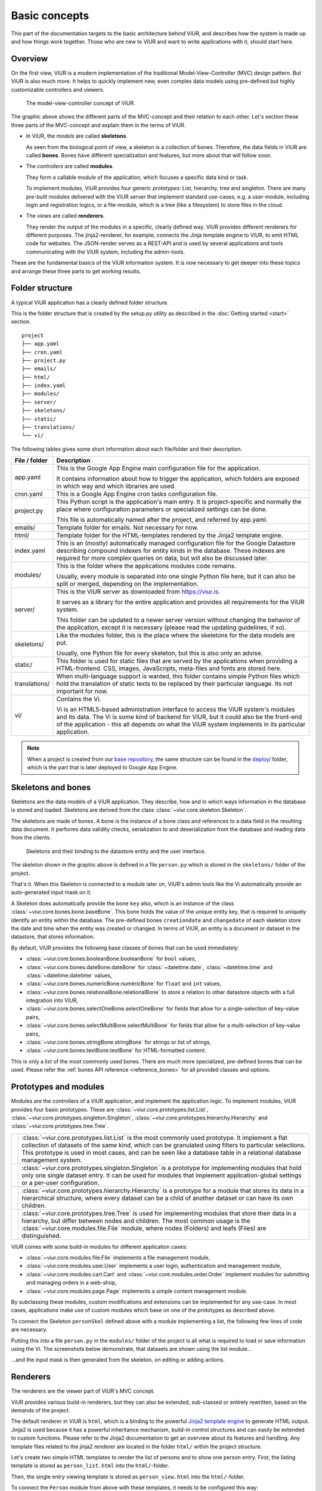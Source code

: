 ##############
Basic concepts
##############

This part of the documentation targets to the basic architecture behind ViUR, and describes how the system is made up and how things work together. Those who are new to ViUR and want to write applications with it, should start here.

========
Overview
========

On the first view, ViUR is a modern implementation of the traditional Model-View-Controller (MVC) design pattern. But ViUR is also much more. It helps to quickly implement new, even complex data models using pre-defined but highly customizable controllers and viewers.

.. figure:: images/basics-overview.png
   :scale: 60%
   :alt: This is a picture of the ViUR MVC architecture.

   The model-view-controller concept of ViUR.

The graphic above shows the different parts of the MVC-concept and their relation to each other.
Let's section these three parts of the MVC-concept and explain them in the terms of ViUR.

- In ViUR, the *models* are called **skeletons**.

  As seen from the biological point of view, a skeleton is a collection of bones. Therefore, the data fields in ViUR are called **bones**. Bones have different specialization and features, but more about that will follow soon.

- The *controllers* are called **modules**.

  They form a callable module of the application, which focuses a specific data kind or task.

  To implement modules, ViUR provides four generic *prototypes*: List, hierarchy, tree and singleton. There are many pre-built modules delivered with the ViUR server that implement standard use-cases, e.g. a user-module, including login and registration logics, or a file-module, which is a tree (like a filesystem) to store files in the cloud.

- The *views* are called **renderers**.

  They render the output of the modules in a specific, clearly defined way. ViUR provides different renderers for different purposes. The jinja2-renderer, for example,  connects the Jinja template engine to ViUR, to emit HTML code for websites. The JSON-render serves as a REST-API and is used by several applications and tools communicating with the ViUR system, including the admin-tools.

These are the fundamental basics of the ViUR information system. It is now necessary to get deeper into these topics and arrange these three parts to get working results.

================
Folder structure
================

A typical ViUR application has a clearly defined folder structure.

This is the folder structure that is created by the setup.py utility as described in the :doc:`Getting started <start>` section.

::

	project
	├── app.yaml
	├── cron.yaml
	├── project.py
	├── emails/
	├── html/
	├── index.yaml
	├── modules/
	├── server/
	├── skeletons/
	├── static/
	├── translations/
	└── vi/


The following tables gives some short information about each file/folder and their description.

=============   =================================================================================
File / folder   Description
=============   =================================================================================
app.yaml        This is the Google App Engine main configuration file for the application.

                It contains information about how to trigger the application, which folders are exposed in which way and which libraries are used.

cron.yaml       This is a Google App Engine cron tasks configuration file.

project.py      This Python script is the application's main entry. It is project-specific and normally the place where configuration parameters or specialized settings can be done.

                This file is automatically named after the project, and referred by app.yaml.

emails/         Template folder for emails. Not necessary for now.

html/           Template folder for the HTML-templates rendered by the Jinja2 template engine.

index.yaml      This is an (mostly) automatically managed configuration file for the Google Datastore describing compound indexes for entity kinds in the database. These indexes are required for more complex queries on data, but will also be discussed later.

modules/        This is the folder where the applications modules code remains.

                Usually, every module is separated into one single Python file here, but it can also be split or merged, depending on the implementation.

server/         This is the ViUR server as downloaded from `<https://viur.is>`_.

                It serves as a library for the entire application and provides all requirements for the ViUR system.

                This folder can be updated to a newer server version without changing the behavior of the application, except it is necessary (please read the updating guidelines, if so).

skeletons/      Like the modules folder, this is the place where the skeletons for the data models are put.

                Usually, one Python file for every skeleton, but this is also only an advise.

static/         This folder is used for static files that are served by the applications when providing a HTML-frontend. CSS, images, JavaScripts, meta-files and fonts are stored here.

translations/   When multi-language support is wanted, this folder contains simple Python files which hold the translation of static texts to be replaced by their particular language. Its not important for now.

vi/             Contains the Vi.

                Vi is an HTML5-based administration interface to access the ViUR system's modules and its data. The Vi is some kind of backend for ViUR, but it could also be the front-end of the application - this all depends on what the ViUR system implements in its particular application.
=============   =================================================================================

.. Note::

   When a project is created from our `base repository <https://github.com/viur-framework/base>`_, the same structure
   can be found in the `deploy/ <https://github.com/viur-framework/base/tree/develop/deploy>`_ folder, which is the part that is later deployed to Google App Engine.

===================
Skeletons and bones
===================

Skeletons are the data models of a ViUR application. They describe, how and in which ways information in the database is stored and loaded. Skeletons are derived from the class :class:`~viur.core.skeleton.Skeleton`.

The skeletons are made of bones. A bone is the instance of a bone class and references to a data field in the resulting data document. It performs data validity checks, serialization to and deserialization from the database and reading data from the clients.

.. figure:: images/basics-skeleton.png
   :scale: 60%
   :alt: A picture showing how Skeletons work.

   Skeletons and their binding to the datastore entity and the user interface.

The skeleton shown in the graphic above is defined in a file ``person.py`` which is stored in the ``skeletons/`` folder of the project.

.. code-block:: python
   :caption: skeletons/person.py

   #-*- coding: utf-8 -*-
   from viur.core.skeleton import Skeleton
   from viur.core.bones import *

   class personSkel(Skeleton):
      name = stringBone(descr="Name")
      age = numericBone(descr="Age")

That's it. When this Skeleton is connected to a module later on, ViUR's admin tools like the Vi automatically provide an auto-generated input mask on it.

A Skeleton does automatically provide the bone ``key`` also, which is an instance of the class :class:`~viur.core.bones.bone.baseBone`. This bone holds the value of the unique entity key, that is required to uniquely identify an entity within the database. The pre-defined bones ``creationdate`` and ``changedate`` of each skeleton store the date and time when the entity was created or changed. In terms of ViUR, an entity is a document or dataset in the datastore, that stores information.

By default, ViUR provides the following base classes of bones that can be used immediately:

- :class:`~viur.core.bones.booleanBone.booleanBone` for ``bool`` values,
- :class:`~viur.core.bones.dateBone.dateBone` for :class:`~datetime.date`, :class:`~datetime.time` and :class:`~datetime.datetime` values,
- :class:`~viur.core.bones.numericBone.numericBone` for ``float`` and ``int`` values,
- :class:`~viur.core.bones.relationalBone.relationalBone` to store a relation to other datastore objects with a full integration into ViUR,
- :class:`~viur.core.bones.selectOneBone.selectOneBone` for fields that allow for a single-selection of key-value pairs,
- :class:`~viur.core.bones.selectMultiBone.selectMultiBone` for fields that allow for a multi-selection of key-value pairs,
- :class:`~viur.core.bones.stringBone.stringBone` for strings or list of strings,
- :class:`~viur.core.bones.textBone.textBone` for HTML-formatted content.

This is only a list of the most commonly used bones. There are much more specialized, pre-defined bones that can be used.
Please refer the :ref:`bones API reference <reference_bones>` for all provided classes and options.

======================
Prototypes and modules
======================

Modules are the controllers of a ViUR application, and implement the application logic. To implement modules, ViUR provides four basic prototypes. These are :class:`~viur.core.prototypes.list.List`, :class:`~viur.core.prototypes.singleton.Singleton`, :class:`~viur.core.prototypes.hierarchy.Hierarchy` and :class:`~viur.core.prototypes.tree.Tree`.

.. |icon_list| image:: images/list.svg
   :width: 45px
   :height: 45px

.. |icon_singleton| image:: images/singleton.svg
   :width: 45px
   :height: 45px

.. |icon_hierarchy| image:: images/hierarchy.svg
   :width: 45px
   :height: 45px

.. |icon_tree| image:: images/tree.svg
   :width: 45px
   :height: 45px

.. rst-class:: icon-table
==================  ===============================================================================
|icon_list|         :class:`~viur.core.prototypes.list.List` is the most commonly used prototype. It implement a flat collection of datasets of the same kind, which can be granulated using filters to particular selections. This prototype is used in most cases, and can be seen like a database table in a relational database management system.

|icon_singleton|    :class:`~viur.core.prototypes.singleton.Singleton` is a prototype for implementing modules that hold only one single dataset entry. It can be used for modules that implement application-global settings or a per-user configuration.

|icon_hierarchy|    :class:`~viur.core.prototypes.hierarchy.Hierarchy` is a prototype for a module that stores its data in a hierarchical structure, where every dataset can be a child of another dataset or can have its own children.

|icon_tree|         :class:`~viur.core.prototypes.tree.Tree` is used for implementing modules that store their data in a hierarchy, but differ between nodes and children. The most common usage is the :class:`~viur.core.modules.file.File` module, where nodes (Folders) and leafs (Files) are distinguished.
==================  ===============================================================================


ViUR comes with some build-in modules for different application cases:

- :class:`~viur.core.modules.file.File` implements a file management module,
- :class:`~viur.core.modules.user.User` implements a user login, authentication and management module,
- :class:`~viur.core.modules.cart.Cart` and :class:`~viur.core.modules.order.Order` implement modules for submitting and managing orders in a web-shop,
- :class:`~viur.core.modules.page.Page` implements a simple content management module.

By subclassing these modules, custom modifications and extensions can be implemented for any use-case. In most cases, applications make use of custom modules which base on one of the prototypes as described above.

To connect the Skeleton ``personSkel`` defined above with a module implementing a list, the following few lines of code are necessary.

.. code-block:: python
   :caption: modules/person.py

   #-*- coding: utf-8 -*-
   from viur.core.prototypes import List

   class Person(List):
      pass

Putting this into a file ``person.py`` in the ``modules/`` folder of the project is all what is required to load or save information using the Vi. The screenshots below demonstrate, that datasets are shown using the list module...

.. image:: images/basics-vi.png
   :scale: 60%
   :alt: The Vi in action: Showing a list module.

...and the input mask is then generated from the skeleton, on editing or adding actions.

.. image:: images/basics-vi2.png
   :scale: 60%
   :alt: The Vi in action: Editing an entry.

=========
Renderers
=========

The renderers are the viewer part of ViUR's MVC concept.

ViUR provides various build-in renderers, but they can also be extended, sub-classed or entirely rewritten, based on the demands of the project.

The default renderer in ViUR is ``html``, which is a binding to the powerful `Jinja2 template engine <http://jinja.pocoo.org/>`_ to generate HTML output. Jinja2 is used because it has a powerful inheritance mechanism, build-in control structures and can easily be extended to custom functions. Please refer to the Jinja2 documentation to get an overview about its features and handling. Any template files related to the jinja2 renderer are located in the folder ``html/`` within the project structure.

Let's create two simple HTML templates to render the list of persons and to show one person entry. First, the listing template is stored as ``person_list.html`` into the ``html/``-folder.

.. code-block:: html
   :caption: html/person_list.html

   {% extends "index.html" %}

   {% block content %}
       <ul>
       {% for skel in skellist %}
           <li>
               <a href="/person/view/{{skel.key}}">{{skel.name}}</a> is {{skel.age}} year{{"s" if skel.age != 1 }} old
           </li>
       {% endfor %}
       </ul>
   {% endblock %}

Then, the single entry viewing template is stored as ``person_view.html`` into the ``html/``-folder.

.. code-block:: html
   :caption: html/person_view.html

   {% extends "index.html" %}

   {% block content %}
       <h1>{{skel.name}}</h1>
       <strong>Entity:</strong> {{skel.key}}<br>
       <strong>Age:</strong> {{skel.age}}<br>
       <strong>Created at: </strong> {{skel.creationdate.strftime("%Y-%m-%d %H:%M")}}<br>
       <strong>Modified at: </strong> {{skel.changedate.strftime("%Y-%m-%d %H:%M")}}
   {% endblock %}

To connect the ``Person`` module from above with these templates, it needs to be configured this way:

.. code-block:: python
   :caption: modules/person.py

   #-*- coding: utf-8 -*-
   from viur.core.prototypes import List

   class Person(List):
      viewTemplate = "person_view" # Name of the template to view one entry
      listTemplate = "person_list" # Name of the template to list entries

      def listFilter(self, filter):
         return filter # everyone can see everything!

But how to call these templates now from the frontend? Requests to a ViUR application are performed by a clear and persistent format of how the resulting URLs are made up. By requesting https://hello-viur.appspot.com/person/list on a ViUR system, for example, the contents from the database are fetched by the ``Person`` module, and rendered using the listing template from above. This template then links to the URLs of the template that displays a single person entry, with additional information.

[screenshot follows]

So what happens here? By calling ``/person/list`` on the server, ViUR first selects the module ``person`` (all in lower-case order) from its imported modules and then calls the function :meth:`~viur.core.prototypes.list.List.list`, which is a build-in function of the :class:`~viur.core.prototypes.list.List` module prototype. Because no explicit renderer was specified, the HTML-renderer ``jinja2`` is automatically selected, and renders the template specified by the ``listTemplate`` attribute assigned within the module. Same as with the viewing  function for a single entry: ViUR first selects the ``person`` module and then calls the build-in function :meth:`~viur.core.prototypes.list.List.view`. The :meth:`~viur.core.prototypes.list.List.view` function has one required parameter, which is the unique entity key of the entry requested.

You can simply attach other renders to a module by whitelisting it.

.. code-block:: python
   :caption: modules/person.py

   #-*- coding: utf-8 -*-
   from viur.core.prototypes import List

   class Person(List):
      viewTemplate = "person_view" # Name of the template to view one entry
      listTemplate = "person_list" # Name of the template to list entries

      def listFilter(self, filter):
         return filter # everyone can see everything!

   Person.json = True #grant module access to json renderer also

If we granted module access also for the ``json`` renderer above, the same list can also be rendered as a well-formed JSON data structure by calling https://hello-viur.appspot.com/json/person/list. The ``json`` as the first selector in the path selects the different renderer that should be used.

ViUR has a build-in access control management. By default, only users with the "root" access right or corresponding module
access rights are allowed to view or modify any data. In the module above, this default behavior is canceled by overriding
the function :meth:`~viur.core.prototypes.list.List.listFilter`.
It returns a database filter for :meth:`~viur.core.prototypes.list.List.list` function.
If None is returned, access is denied completely. Otherwhise ViUR will only list entries matching that filter.
As we just return the incoming filter object, information of this module can be seen by everyone.
Any other operations, like creating, editing or deleting entries, is still only granted to users with corresponding access rights.
